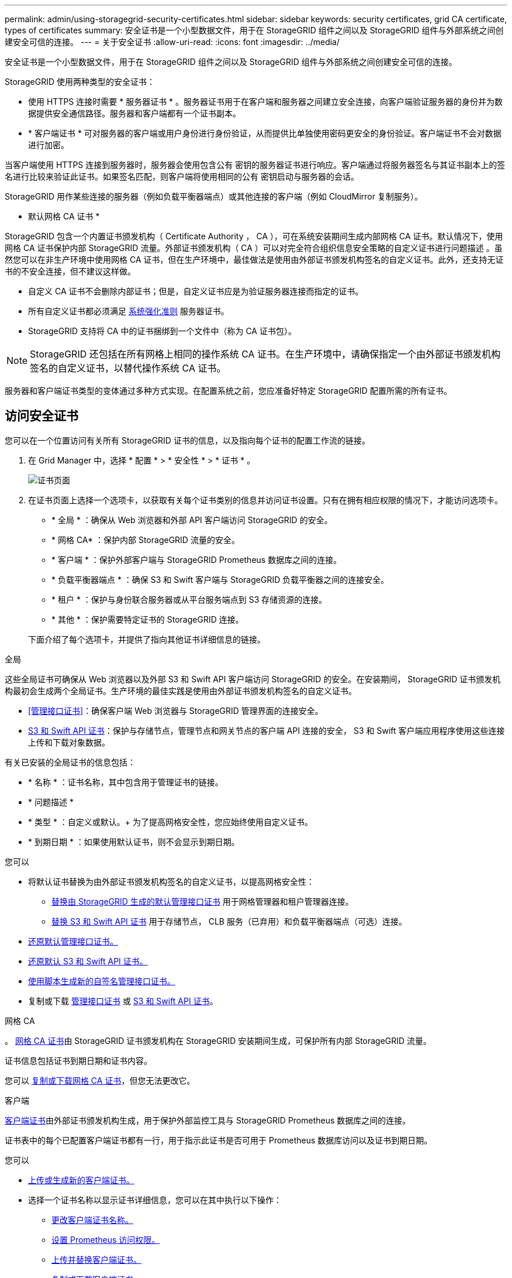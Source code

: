 ---
permalink: admin/using-storagegrid-security-certificates.html 
sidebar: sidebar 
keywords: security certificates, grid CA certificate, types of certificates 
summary: 安全证书是一个小型数据文件，用于在 StorageGRID 组件之间以及 StorageGRID 组件与外部系统之间创建安全可信的连接。 
---
= 关于安全证书
:allow-uri-read: 
:icons: font
:imagesdir: ../media/


[role="lead"]
安全证书是一个小型数据文件，用于在 StorageGRID 组件之间以及 StorageGRID 组件与外部系统之间创建安全可信的连接。

StorageGRID 使用两种类型的安全证书：

* 使用 HTTPS 连接时需要 * 服务器证书 * 。服务器证书用于在客户端和服务器之间建立安全连接，向客户端验证服务器的身份并为数据提供安全通信路径。服务器和客户端都有一个证书副本。
* * 客户端证书 * 可对服务器的客户端或用户身份进行身份验证，从而提供比单独使用密码更安全的身份验证。客户端证书不会对数据进行加密。


当客户端使用 HTTPS 连接到服务器时，服务器会使用包含公有 密钥的服务器证书进行响应。客户端通过将服务器签名与其证书副本上的签名进行比较来验证此证书。如果签名匹配，则客户端将使用相同的公有 密钥启动与服务器的会话。

StorageGRID 用作某些连接的服务器（例如负载平衡器端点）或其他连接的客户端（例如 CloudMirror 复制服务）。

* 默认网格 CA 证书 *

StorageGRID 包含一个内置证书颁发机构（ Certificate Authority ， CA ），可在系统安装期间生成内部网格 CA 证书。默认情况下，使用网格 CA 证书保护内部 StorageGRID 流量。外部证书颁发机构（ CA ）可以对完全符合组织信息安全策略的自定义证书进行问题描述 。虽然您可以在非生产环境中使用网格 CA 证书，但在生产环境中，最佳做法是使用由外部证书颁发机构签名的自定义证书。此外，还支持无证书的不安全连接，但不建议这样做。

* 自定义 CA 证书不会删除内部证书；但是，自定义证书应是为验证服务器连接而指定的证书。
* 所有自定义证书都必须满足 xref:../harden/index.adoc[系统强化准则] 服务器证书。
* StorageGRID 支持将 CA 中的证书捆绑到一个文件中（称为 CA 证书包）。



NOTE: StorageGRID 还包括在所有网格上相同的操作系统 CA 证书。在生产环境中，请确保指定一个由外部证书颁发机构签名的自定义证书，以替代操作系统 CA 证书。

服务器和客户端证书类型的变体通过多种方式实现。在配置系统之前，您应准备好特定 StorageGRID 配置所需的所有证书。



== 访问安全证书

您可以在一个位置访问有关所有 StorageGRID 证书的信息，以及指向每个证书的配置工作流的链接。

. 在 Grid Manager 中，选择 * 配置 * > * 安全性 * > * 证书 * 。
+
image::security_certificates.png[证书页面]

. 在证书页面上选择一个选项卡，以获取有关每个证书类别的信息并访问证书设置。只有在拥有相应权限的情况下，才能访问选项卡。
+
** * 全局 * ：确保从 Web 浏览器和外部 API 客户端访问 StorageGRID 的安全。
** * 网格 CA* ：保护内部 StorageGRID 流量的安全。
** * 客户端 * ：保护外部客户端与 StorageGRID Prometheus 数据库之间的连接。
** * 负载平衡器端点 * ：确保 S3 和 Swift 客户端与 StorageGRID 负载平衡器之间的连接安全。
** * 租户 * ：保护与身份联合服务器或从平台服务端点到 S3 存储资源的连接。
** * 其他 * ：保护需要特定证书的 StorageGRID 连接。


+
下面介绍了每个选项卡，并提供了指向其他证书详细信息的链接。



[role="tabbed-block"]
====
.全局
--
这些全局证书可确保从 Web 浏览器以及外部 S3 和 Swift API 客户端访问 StorageGRID 的安全。在安装期间， StorageGRID 证书颁发机构最初会生成两个全局证书。生产环境的最佳实践是使用由外部证书颁发机构签名的自定义证书。

* <<管理接口证书>>：确保客户端 Web 浏览器与 StorageGRID 管理界面的连接安全。
* <<S3 和 Swift API 证书>>：保护与存储节点，管理节点和网关节点的客户端 API 连接的安全， S3 和 Swift 客户端应用程序使用这些连接上传和下载对象数据。


有关已安装的全局证书的信息包括：

* * 名称 * ：证书名称，其中包含用于管理证书的链接。
* * 问题描述 *
* * 类型 * ：自定义或默认。+ 为了提高网格安全性，您应始终使用自定义证书。
* * 到期日期 * ：如果使用默认证书，则不会显示到期日期。


您可以

* 将默认证书替换为由外部证书颁发机构签名的自定义证书，以提高网格安全性：
+
** xref:configuring-custom-server-certificate-for-grid-manager-tenant-manager.adoc[替换由 StorageGRID 生成的默认管理接口证书] 用于网格管理器和租户管理器连接。
** xref:configuring-custom-server-certificate-for-storage-node-or-clb.adoc[替换 S3 和 Swift API 证书] 用于存储节点， CLB 服务（已弃用）和负载平衡器端点（可选）连接。


* xref:configuring-custom-server-certificate-for-grid-manager-tenant-manager.adoc#restore-the-default-management-interface-certificate[还原默认管理接口证书。]
* xref:configuring-custom-server-certificate-for-storage-node-or-clb.adoc#restore-the-default-s3-and-swift-api-certificate[还原默认 S3 和 Swift API 证书。]
* xref:configuring-custom-server-certificate-for-grid-manager-tenant-manager.adoc#use-a-script-to-generate-a-new-self-signed-management-interface-certificate[使用脚本生成新的自签名管理接口证书。]
* 复制或下载 xref:configuring-custom-server-certificate-for-grid-manager-tenant-manager.adoc#download-or-copy-the-management-interface-certificate[管理接口证书] 或 xref:configuring-custom-server-certificate-for-storage-node-or-clb.adoc#download-or-copy-the-s3-and-swift-api-certificate[S3 和 Swift API 证书]。


--
.网格 CA
--
。 <<gridca_details,网格 CA 证书>>由 StorageGRID 证书颁发机构在 StorageGRID 安装期间生成，可保护所有内部 StorageGRID 流量。

证书信息包括证书到期日期和证书内容。

您可以 xref:copying-storagegrid-system-ca-certificate.adoc[复制或下载网格 CA 证书]，但您无法更改它。

--
.客户端
--
<<adminclientcert_details,客户端证书>>由外部证书颁发机构生成，用于保护外部监控工具与 StorageGRID Prometheus 数据库之间的连接。

证书表中的每个已配置客户端证书都有一行，用于指示此证书是否可用于 Prometheus 数据库访问以及证书到期日期。

您可以

* xref:configuring-administrator-client-certificates.adoc#add-client-certificates[上传或生成新的客户端证书。]
* 选择一个证书名称以显示证书详细信息，您可以在其中执行以下操作：
+
** xref:configuring-administrator-client-certificates.adoc#edit-client-certificates[更改客户端证书名称。]
** xref:configuring-administrator-client-certificates.adoc#edit-client-certificates[设置 Prometheus 访问权限。]
** xref:configuring-administrator-client-certificates.adoc#edit-client-certificates[上传并替换客户端证书。]
** xref:configuring-administrator-client-certificates.adoc#download-or-copy-client-certificates[复制或下载客户端证书。]
** xref:configuring-administrator-client-certificates.adoc#remove-client-certificates[删除客户端证书。]


* 选择 * 操作 * 以快速执行 xref:configuring-administrator-client-certificates.adoc#edit-client-certificates[编辑]， xref:configuring-administrator-client-certificates.adoc#attach-new-client-certificate[附加]或 xref:configuring-administrator-client-certificates.adoc#remove-client-certificates[删除] 客户端证书。您最多可以选择 10 个客户端证书，并使用 * 操作 * > * 删除 * 一次删除这些证书。


--
.负载平衡器端点
--
<<负载平衡器端点证书,负载平衡器端点证书>>上载或生成的，用于保护 S3 和 Swift 客户端之间的连接以及网关节点和管理节点上的 StorageGRID 负载平衡器服务。

负载平衡器端点表对每个已配置的负载平衡器端点都有一行，用于指示此端点是否使用全局 S3 和 Swift API 证书或自定义负载平衡器端点证书。此外，还会显示每个证书的到期日期。


NOTE: 对端点证书所做的更改可能需要长达 15 分钟才能应用于所有节点。

您可以

* xref:configuring-load-balancer-endpoints.adoc[选择一个端点名称以打开一个浏览器选项卡，其中包含有关负载平衡器端点的信息，包括其证书详细信息。]
* xref:../fabricpool/creating-load-balancer-endpoint-for-fabricpool.adoc[为 FabricPool 指定负载平衡器端点证书。]
* xref:configuring-load-balancer-endpoints.adoc[使用全局 S3 和 Swift API 证书] 而不是生成新的负载平衡器端点证书。


--
.Tenants
--
租户可以使用 <<身份联合证书,身份联合服务器证书>> 或 <<平台服务端点证书,平台服务端点证书>> 以确保其与 StorageGRID 的连接安全。

租户表中的每个租户都有一行，用于指示每个租户是否有权使用自己的身份源或平台服务。

您可以

* xref:../tenant/signing-in-to-tenant-manager.adoc[选择一个租户名称以登录到租户管理器]
* xref:../tenant/using-identity-federation.adoc[选择租户名称以查看租户身份联合详细信息]
* xref:../tenant/editing-platform-services-endpoint.adoc[选择租户名称以查看租户平台服务详细信息]
* xref:../tenant/creating-platform-services-endpoint.adoc[在创建端点期间指定平台服务端点证书]


--
.其他
--
StorageGRID 会将其他安全证书用于特定目的。这些证书按其功能名称列出。其他安全证书包括：

* <<身份联合证书,身份联合证书>>
* <<云存储池端点证书,云存储池证书>>
* <<密钥管理服务器（ KMS ）证书,密钥管理服务器（ KMS ）证书>>
* <<单点登录（ SSO ）证书,单点登录证书>>
* <<通过电子邮件发送警报通知证书,通过电子邮件发送警报通知证书>>
* <<外部系统日志服务器证书,外部系统日志服务器证书>>


信息指示函数使用的证书类型及其服务器和客户端证书的到期日期（如果适用）。选择功能名称将打开一个浏览器选项卡，您可以在此查看和编辑证书详细信息。


NOTE: 只有在拥有相应权限的情况下，才能查看和访问其他证书的信息。

您可以

* xref:using-identity-federation.adoc[查看和编辑身份联合证书]
* xref:kms-adding.adoc[上传密钥管理服务器（ KMS ）服务器和客户端证书]
* xref:../ilm/creating-cloud-storage-pool.adoc[为 S3 ， C2S S3 或 Azure 指定云存储池证书]
* xref:creating-relying-party-trusts-in-ad-fs.adoc#create-a-relying-party-trust-manually[手动为依赖方信任指定 SSO 证书]
* xref:../monitor/email-alert-notifications.adoc[指定警报电子邮件通知的证书]
* xref:../monitor/configuring-syslog-server.adoc#attach-certificate.adoc[指定外部系统日志服务器证书]


--
====


== 安全证书详细信息

下面介绍了每种类型的安全证书，并提供了指向包含实施说明的文章的链接。



=== 管理接口证书

[cols="1a,1a,1a,1a"]
|===
| 证书类型 | Description | 导航位置 | 详细信息 


 a| 
服务器
 a| 
对客户端 Web 浏览器和 StorageGRID 管理界面之间的连接进行身份验证，使用户能够访问网格管理器和租户管理器，而不会出现安全警告。

此证书还会对网格管理 API 和租户管理 API 连接进行身份验证。

您可以使用安装期间创建的默认证书，也可以上传自定义证书。
 a| 
* 配置 * > * 安全性 * > * 证书 * ，选择 * 全局 * 选项卡，然后选择 * 管理接口证书 *
 a| 
xref:configuring-custom-server-certificate-for-grid-manager-tenant-manager.adoc[配置管理接口证书]

|===


=== S3 和 Swift API 证书

[cols="1a,1a,1a,1a"]
|===
| 证书类型 | Description | 导航位置 | 详细信息 


 a| 
服务器
 a| 
对与存储节点，网关节点上已弃用的连接负载平衡器（ CLB ）服务以及负载平衡器端点（可选）的安全 S3 或 Swift 客户端连接进行身份验证。
 a| 
* 配置 * > * 安全性 * > * 证书 * ，选择 * 全局 * 选项卡，然后选择 * S3 和 Swift API 证书 *
 a| 
xref:configuring-custom-server-certificate-for-storage-node-or-clb.adoc[配置 S3 和 Swift API 证书]

|===


=== 网格 CA 证书

请参见 <<gridca_details,默认网格 CA 证书问题描述>>。



=== 管理员客户端证书

[cols="1a,1a,1a,1a"]
|===
| 证书类型 | Description | 导航位置 | 详细信息 


 a| 
客户端
 a| 
安装在每个客户端上，使 StorageGRID 能够对外部客户端访问进行身份验证。

* 允许授权的外部客户端访问 StorageGRID Prometheus 数据库。
* 允许使用外部工具安全监控 StorageGRID 。

 a| 
* 配置 * > * 安全性 * > * 证书 * ，然后选择 * 客户端 * 选项卡
 a| 
xref:configuring-administrator-client-certificates.adoc[配置客户端证书]

|===


=== 负载平衡器端点证书

[cols="1a,1a,1a,1a"]
|===
| 证书类型 | Description | 导航位置 | 详细信息 


 a| 
服务器
 a| 
对 S3 或 Swift 客户端与网关节点和管理节点上的 StorageGRID 负载平衡器服务之间的连接进行身份验证。您可以在配置负载平衡器端点时上传或生成负载平衡器证书。客户端应用程序在连接到 StorageGRID 时使用负载平衡器证书来保存和检索对象数据。

您也可以使用自定义版本的全局 <<S3 和 Swift API 证书>> 用于对与负载平衡器服务的连接进行身份验证的证书。如果使用全局证书对负载平衡器连接进行身份验证，则无需为每个负载平衡器端点上传或生成单独的证书。

* 注意： * 用于负载平衡器身份验证的证书是正常 StorageGRID 操作期间使用量最多的证书。
 a| 
* 配置 * > * 网络 * > * 负载平衡器端点 *
 a| 
* xref:configuring-load-balancer-endpoints.adoc[配置负载平衡器端点]
* xref:../fabricpool/creating-load-balancer-endpoint-for-fabricpool.adoc[为 FabricPool 创建负载平衡器端点]


|===


=== 身份联合证书

[cols="1a,1a,1a,1a"]
|===
| 证书类型 | Description | 导航位置 | 详细信息 


 a| 
服务器
 a| 
对 StorageGRID 与外部身份提供程序（例如 Active Directory ， OpenLDAP 或 Oracle 目录服务器）之间的连接进行身份验证。用于身份联合，允许管理组和用户由外部系统管理。
 a| 
* 配置 * > * 访问控制 * > * 身份联合 *
 a| 
xref:using-identity-federation.adoc[使用身份联合]

|===


=== 平台服务端点证书

[cols="1a,1a,1a,1a"]
|===
| 证书类型 | Description | 导航位置 | 详细信息 


 a| 
服务器
 a| 
对从 StorageGRID 平台服务到 S3 存储资源的连接进行身份验证。
 a| 
* 租户管理器 * > * 存储（ S3 ） * > * 平台服务端点 *
 a| 
xref:../tenant/creating-platform-services-endpoint.adoc[创建平台服务端点]

xref:../tenant/editing-platform-services-endpoint.adoc[编辑平台服务端点]

|===


=== 云存储池端点证书

[cols="1a,1a,1a,1a"]
|===
| 证书类型 | Description | 导航位置 | 详细信息 


 a| 
服务器
 a| 
对从 StorageGRID 云存储池到外部存储位置（例如 S3 Glacier 或 Microsoft Azure Blob 存储）的连接进行身份验证。每种云提供商类型都需要一个不同的证书。
 a| 
* ILM * > * 存储池 *
 a| 
xref:../ilm/creating-cloud-storage-pool.adoc[创建云存储池]

|===


=== 密钥管理服务器（ KMS ）证书

[cols="1a,1a,1a,1a"]
|===
| 证书类型 | Description | 导航位置 | 详细信息 


 a| 
服务器和客户端
 a| 
对 StorageGRID 与外部密钥管理服务器（ KMS ）之间的连接进行身份验证，该服务器可为 StorageGRID 设备节点提供加密密钥。
 a| 
* 配置 * > * 安全性 * > * 密钥管理服务器 *
 a| 
xref:kms-adding.adoc[添加密钥管理服务器（ KMS ）]

|===


=== 单点登录（ SSO ）证书

[cols="1a,1a,1a,1a"]
|===
| 证书类型 | Description | 导航位置 | 详细信息 


 a| 
服务器
 a| 
对身份联合服务（例如 Active Directory 联合身份验证服务（ AD FS ））与用于单点登录（ SSO ）请求的 StorageGRID 之间的连接进行身份验证。
 a| 
* 配置 * > * 访问控制 * > * 单点登录 *
 a| 
xref:configuring-sso.adoc[配置单点登录]

|===


=== 通过电子邮件发送警报通知证书

[cols="1a,1a,1a,1a"]
|===
| 证书类型 | Description | 导航位置 | 详细信息 


 a| 
服务器和客户端
 a| 
对 SMTP 电子邮件服务器与用于警报通知的 StorageGRID 之间的连接进行身份验证。

* 如果与 SMTP 服务器的通信需要传输层安全（ Transport Layer Security ， TLS ），则必须指定电子邮件服务器 CA 证书。
* 仅当 SMTP 电子邮件服务器需要客户端证书进行身份验证时，才指定客户端证书。

 a| 
* 警报 * > * 电子邮件设置 *
 a| 
xref:../monitor/email-alert-notifications.adoc[为警报设置电子邮件通知]

|===


=== 外部系统日志服务器证书

[cols="1a,1a,1a,1a"]
|===
| 证书类型 | Description | 导航位置 | 详细信息 


 a| 
服务器
 a| 
对在 StorageGRID 中记录事件的外部系统日志服务器之间的 TLS 或 RELP/TLS 连接进行身份验证。

* 注： * 与外部系统日志服务器的 TCP ， RELP/TCP 和 UDP 连接不需要外部系统日志服务器证书。
 a| 
* 配置 * > * 监控 * > * 审核和系统日志服务器 * ，然后选择 * 配置外部系统日志服务器 *
 a| 
xref:../monitor/configuring-syslog-server.adoc[配置外部系统日志服务器]

|===


== 证书示例



=== 示例 1 ：负载平衡器服务

在此示例中， StorageGRID 充当服务器。

. 您可以在 StorageGRID 中配置负载平衡器端点并上传或生成服务器证书。
. 您可以配置与负载平衡器端点的 S3 或 Swift 客户端连接，并将同一证书上传到客户端。
. 当客户端要保存或检索数据时，它会使用 HTTPS 连接到负载平衡器端点。
. StorageGRID 会使用包含公有 密钥的服务器证书进行响应，并使用基于私钥的签名进行响应。
. 客户端通过将服务器签名与其证书副本上的签名进行比较来验证此证书。如果签名匹配，客户端将使用相同的公有 密钥启动会话。
. 客户端将对象数据发送到 StorageGRID 。




=== 示例 2 ：外部密钥管理服务器（ KMS ）

在此示例中， StorageGRID 充当客户端。

. 您可以使用外部密钥管理服务器软件将 StorageGRID 配置为 KMS 客户端，并获取 CA 签名的服务器证书，公有 客户端证书以及客户端证书的专用密钥。
. 使用网格管理器，您可以配置 KMS 服务器并上传服务器和客户端证书以及客户端专用密钥。
. 当 StorageGRID 节点需要加密密钥时，它会向 KMS 服务器发出请求，请求包含证书中的数据以及基于私钥的签名。
. KMS 服务器会验证证书签名，并决定它可以信任 StorageGRID 。
. KMS 服务器使用经过验证的连接进行响应。

